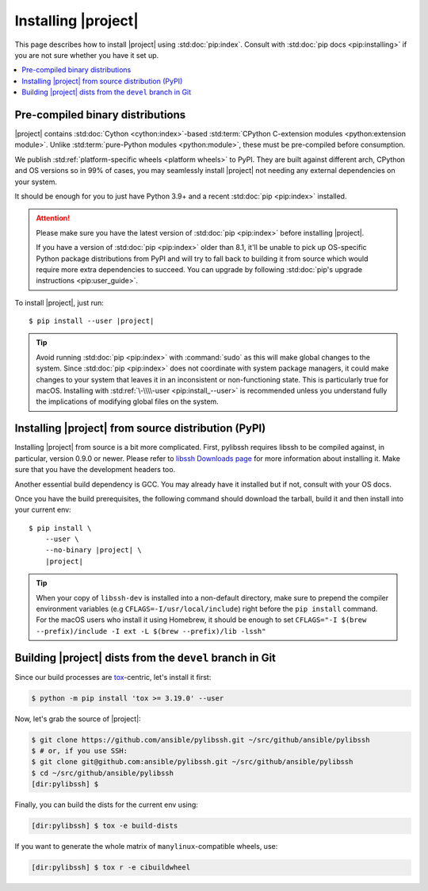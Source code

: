 ********************
Installing |project|
********************

This page describes how to install |project| using
:std:doc:`pip:index`. Consult with :std:doc:`pip docs
<pip:installing>` if you are not sure whether you have it
set up.

.. contents::
  :local:

Pre-compiled binary distributions
=================================

|project| contains :std:doc:`Cython <cython:index>`-based
:std:term:`CPython C-extension modules <python:extension
module>`. Unlike :std:term:`pure-Python modules
<python:module>`, these must be pre-compiled
before consumption.

We publish :std:ref:`platform-specific wheels <platform
wheels>` to PyPI. They are built against different arch,
CPython and OS versions so in 99% of cases, you may
seamlessly install |project| not needing any external
dependencies on your system.

It should be enough for you to just have Python 3.9+ and
a recent :std:doc:`pip <pip:index>` installed.

.. attention::

    Please make sure you have the latest version of
    :std:doc:`pip <pip:index>` before installing |project|.

    If you have a version of :std:doc:`pip <pip:index>`
    older than 8.1, it'll be unable to pick up OS-specific
    Python package distributions from PyPI and will try to
    fall back to building it from source which would require
    more extra dependencies to succeed.
    You can upgrade by following :std:doc:`pip's upgrade
    instructions <pip:user_guide>`.

To install |project|, just run:

.. parsed-literal::

    $ pip install --user |project|

.. tip::

    Avoid running :std:doc:`pip <pip:index>` with
    :command:`sudo` as this will make global changes to the
    system. Since :std:doc:`pip <pip:index>` does not
    coordinate with system package managers, it could make
    changes to your system that leaves it in an inconsistent
    or non-functioning state. This is particularly true for
    macOS. Installing with :std:ref:`\-\\\\-user
    <pip:install_--user>` is recommended unless you
    understand fully the implications of modifying global
    files on the system.

Installing |project| from source distribution (PyPI)
====================================================

Installing |project| from source is a bit more complicated.
First, pylibssh requires libssh to be compiled against, in
particular, version 0.9.0 or newer. Please refer to `libssh
Downloads page <https://www.libssh.org/get-it/>`__ for more
information about installing it. Make sure that you have the
development headers too.

Another essential build dependency is GCC. You may already
have it installed but if not, consult with your OS docs.

Once you have the build prerequisites, the following command
should download the tarball, build it and then install into
your current env:

.. parsed-literal::

    $ pip install \\
        --user \\
        --no-binary |project| \\
        |project|

.. tip::

  When your copy of ``libssh-dev`` is installed into a
  non-default directory, make sure to prepend the compiler
  environment variables (e.g
  ``CFLAGS=-I/usr/local/include``) right before the
  ``pip install`` command. For the macOS users who install
  it using Homebrew, it should be enough to set
  ``CFLAGS="-I $(brew --prefix)/include -I ext
  -L $(brew --prefix)/lib -lssh"``

Building |project| dists from the ``devel`` branch in Git
=========================================================

Since our build processes are tox_-centric, let's
install it first:

.. code-block:: shell-session

    $ python -m pip install 'tox >= 3.19.0' --user

.. _tox: https://tox.readthedocs.io

Now, let's grab the source of |project|:

.. code-block:: shell-session

    $ git clone https://github.com/ansible/pylibssh.git ~/src/github/ansible/pylibssh
    $ # or, if you use SSH:
    $ git clone git@github.com:ansible/pylibssh.git ~/src/github/ansible/pylibssh
    $ cd ~/src/github/ansible/pylibssh
    [dir:pylibssh] $

Finally, you can build the dists for the current env using:

.. code-block:: shell-session

    [dir:pylibssh] $ tox -e build-dists

If you want to generate the whole matrix of ``manylinux``-\
compatible wheels, use:

.. code-block:: shell-session

    [dir:pylibssh] $ tox r -e cibuildwheel

.. seealso::

   :ref:`Getting Started with |project|`
       Examples of getting started

   :ref:`Continuous delivery`
       Using nightly builds to test your project against
